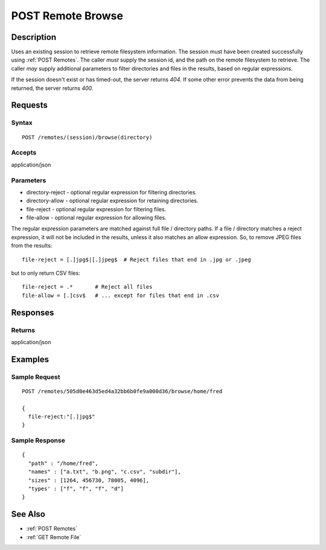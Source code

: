 .. _POST Remote Browse:

POST Remote Browse
==================
Description
-----------

Uses an existing session to retrieve remote filesystem information.  The
session must have been created successfully using :ref:`POST Remotes`.  The caller
*must* supply the session id, and the path on the remote filesystem to retrieve.
The caller *may* supply additional parameters to filter directories and files in
the results, based on regular expressions.

If the session doesn't exist or has timed-out, the server returns `404`.  If some
other error prevents the data from being returned, the server returns `400`.

Requests
--------

Syntax
^^^^^^

::

    POST /remotes/(session)/browse(directory)

Accepts
^^^^^^^

application/json

Parameters
^^^^^^^^^^

* directory-reject - optional regular expression for filtering directories.
* directory-allow - optional regular expression for retaining directories.
* file-reject - optional regular expression for filtering files.
* file-allow - optional regular expression for allowing files.

The regular expression parameters are matched against full file / directory
paths.  If a file / directory matches a reject expression, it will not be
included in the results, unless it also matches an allow expression.  So, to
remove JPEG files from the results::

  file-reject = [.]jpg$|[.]jpeg$  # Reject files that end in .jpg or .jpeg

but to only return CSV files::

  file-reject = .*       # Reject all files
  file-allow = [.]csv$   # ... except for files that end in .csv

Responses
---------

Returns
^^^^^^^

application/json

Examples
--------

Sample Request
^^^^^^^^^^^^^^

::

  POST /remotes/505d0e463d5ed4a32bb6b0fe9a000d36/browse/home/fred

  {
    file-reject:"[.]jpg$"
  }

Sample Response
^^^^^^^^^^^^^^^

::

  {
    "path" : "/home/fred",
    "names" : ["a.txt", "b.png", "c.csv", "subdir"],
    "sizes" : [1264, 456730, 78005, 4096],
    "types' : ["f", "f", "f", "d"]
  }

See Also
--------

* :ref:`POST Remotes`
* :ref:`GET Remote File`

